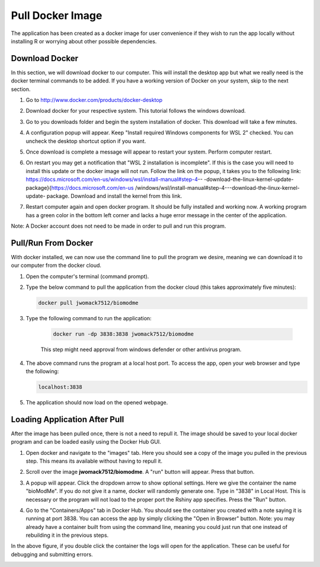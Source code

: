 ============================
Pull Docker Image
============================

The application has been created as a docker image for user convenience if they
wish to run the app locally without installing R or worrying about other 
possible dependencies. 

Download Docker 
-----------------------
In this section, we will download docker to our computer. 
This will install the desktop app but what we really need is the docker 
terminal commands to be added. 
If you have a working version of Docker on your system, 
skip to the next section.


#. Go to http://www.docker.com/products/docker-desktop
#. Download docker for your respective system. 
   This tutorial follows the windows download.

   .. container:: bordergrey
        
        .. image:: images/docker/download_page.png

#. Go to you downloads folder and begin the system installation of docker. 
   This download will take a few minutes.
#. A configuration popup will appear. Keep "Install required Windows components
   for WSL 2" checked.  You can uncheck the desktop shortcut option if you want.

   .. container:: bordergrey
        
        .. image:: images/docker/download_options.png

#. Once download is complete a message will appear to restart your system.
   Perform computer restart. 
#. On restart you may get a notification that "WSL 2 installation is 
   incomplete". If this is the case you will need to install this update or 
   the docker image will not run. Follow the link on the popup, it takes you 
   to the following link: 
   https://docs.microsoft.com/en-us/windows/wsl/install-manual#step-4--
   -download-the-linux-kernel-update-package}{https://docs.microsoft.com/en-us
   /windows/wsl/install-manual#step-4---download-the-linux-kernel-update-
   package. Download and install the kernel from this link.

   .. container:: bordergrey
    
    .. image:: images/docker/download_wsl_popup.png

#. Restart computer again and open docker program. 
   It should be fully installed and working now.
   A working program has a green color in the bottom left corner and lacks a 
   huge error message in the center of the application.

   .. container:: bordergrey
    
    .. image:: images/docker/working_docker.png

Note: A Docker account does not need to be made in order to pull and run this
program. 

Pull/Run From Docker
-----------------------

With docker installed, we can now use the command line to pull the program we 
desire, meaning we can download it to our computer from the docker cloud.

#. Open the computer's terminal (command prompt).
#. Type the below command to pull the application from the docker cloud (this 
   takes approximately five minutes):
   
   .. code-block::

        docker pull jwomack7512/biomodme
    
#. Type the following command to run the application:

    .. code-block::

        docker run -dp 3838:3838 jwomack7512/biomodme

    This step might need approval from windows defender or other antivirus 
    program. 

    .. container:: bordergrey

        .. image:: images/docker/terminal_commands.png

#. The above command runs the program at a local host port. To access
   the app, open your web browser and type the following:

   .. code-block::

        localhost:3838

#. The application should now load on the opened webpage.


Loading Application After Pull
--------------------------------

After the image has been pulled once, there is not a need to repull it. 
The image should be saved to your local docker program and can be loaded 
easily using the Docker Hub GUI.

#. Open docker and navigate to the "images" tab. Here you should see a copy 
   of the image you pulled in the previous step. This means its available 
   without having to repull it.
#. Scroll over the image **jwomack7512/biomodme**. A "run" button will appear.
   Press that button.

   .. container:: bordergrey

        .. image:: images/docker/docker_hub_run_button.png

#. A popup will appear. 
   Click the dropdown arrow to show optional settings. 
   Here we give the container the name "bioModMe". 
   If you do not give it a name, docker will randomly generate one. 
   Type in "3838" in Local Host. 
   This is necessary or the program will not load to the proper port the 
   Rshiny app specifies. Press the "Run" button.

   .. container:: bottomMargin

        .. image:: images/docker/load_container_options.png
            :align: center
            :scale: 70%

#. Go to the "Containers/Apps" tab in Docker Hub. 
   You should see the container you created with a note saying it is running 
   at port 3838. 
   You can access the app by simply clicking the "Open in Browser" button. 
   Note: you may already have a container built from using the command line, 
   meaning you could just run that one instead of rebuilding it in the previous 
   steps.

   .. container:: bordergrey

        .. image:: images/docker/docker_hub_container_to_terminal.png

In the above figure, if you double click the container the logs will open for 
the application. These can be useful for debugging and submitting errors.

.. container:: bordergrey

    .. image:: images/docker/logs.png




